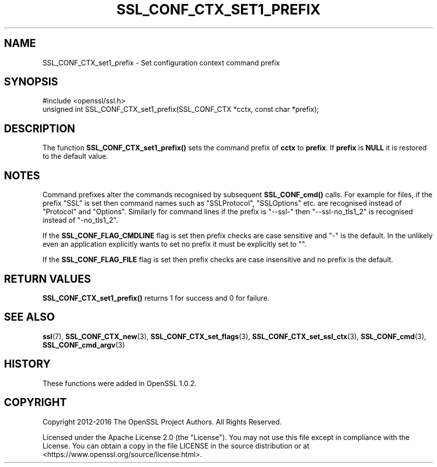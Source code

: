 .\" -*- mode: troff; coding: utf-8 -*-
.\" Automatically generated by Pod::Man 5.0102 (Pod::Simple 3.45)
.\"
.\" Standard preamble:
.\" ========================================================================
.de Sp \" Vertical space (when we can't use .PP)
.if t .sp .5v
.if n .sp
..
.de Vb \" Begin verbatim text
.ft CW
.nf
.ne \\$1
..
.de Ve \" End verbatim text
.ft R
.fi
..
.\" \*(C` and \*(C' are quotes in nroff, nothing in troff, for use with C<>.
.ie n \{\
.    ds C` ""
.    ds C' ""
'br\}
.el\{\
.    ds C`
.    ds C'
'br\}
.\"
.\" Escape single quotes in literal strings from groff's Unicode transform.
.ie \n(.g .ds Aq \(aq
.el       .ds Aq '
.\"
.\" If the F register is >0, we'll generate index entries on stderr for
.\" titles (.TH), headers (.SH), subsections (.SS), items (.Ip), and index
.\" entries marked with X<> in POD.  Of course, you'll have to process the
.\" output yourself in some meaningful fashion.
.\"
.\" Avoid warning from groff about undefined register 'F'.
.de IX
..
.nr rF 0
.if \n(.g .if rF .nr rF 1
.if (\n(rF:(\n(.g==0)) \{\
.    if \nF \{\
.        de IX
.        tm Index:\\$1\t\\n%\t"\\$2"
..
.        if !\nF==2 \{\
.            nr % 0
.            nr F 2
.        \}
.    \}
.\}
.rr rF
.\" ========================================================================
.\"
.IX Title "SSL_CONF_CTX_SET1_PREFIX 3ossl"
.TH SSL_CONF_CTX_SET1_PREFIX 3ossl 2025-02-10 3.4.1 OpenSSL
.\" For nroff, turn off justification.  Always turn off hyphenation; it makes
.\" way too many mistakes in technical documents.
.if n .ad l
.nh
.SH NAME
SSL_CONF_CTX_set1_prefix \- Set configuration context command prefix
.SH SYNOPSIS
.IX Header "SYNOPSIS"
.Vb 1
\& #include <openssl/ssl.h>
\&
\& unsigned int SSL_CONF_CTX_set1_prefix(SSL_CONF_CTX *cctx, const char *prefix);
.Ve
.SH DESCRIPTION
.IX Header "DESCRIPTION"
The function \fBSSL_CONF_CTX_set1_prefix()\fR sets the command prefix of \fBcctx\fR
to \fBprefix\fR. If \fBprefix\fR is \fBNULL\fR it is restored to the default value.
.SH NOTES
.IX Header "NOTES"
Command prefixes alter the commands recognised by subsequent \fBSSL_CONF_cmd()\fR
calls. For example for files, if the prefix "SSL" is set then command names
such as "SSLProtocol", "SSLOptions" etc. are recognised instead of "Protocol"
and "Options". Similarly for command lines if the prefix is "\-\-ssl\-" then
"\-\-ssl\-no_tls1_2" is recognised instead of "\-no_tls1_2".
.PP
If the \fBSSL_CONF_FLAG_CMDLINE\fR flag is set then prefix checks are case
sensitive and "\-" is the default. In the unlikely even an application
explicitly wants to set no prefix it must be explicitly set to "".
.PP
If the \fBSSL_CONF_FLAG_FILE\fR flag is set then prefix checks are case
insensitive and no prefix is the default.
.SH "RETURN VALUES"
.IX Header "RETURN VALUES"
\&\fBSSL_CONF_CTX_set1_prefix()\fR returns 1 for success and 0 for failure.
.SH "SEE ALSO"
.IX Header "SEE ALSO"
\&\fBssl\fR\|(7),
\&\fBSSL_CONF_CTX_new\fR\|(3),
\&\fBSSL_CONF_CTX_set_flags\fR\|(3),
\&\fBSSL_CONF_CTX_set_ssl_ctx\fR\|(3),
\&\fBSSL_CONF_cmd\fR\|(3),
\&\fBSSL_CONF_cmd_argv\fR\|(3)
.SH HISTORY
.IX Header "HISTORY"
These functions were added in OpenSSL 1.0.2.
.SH COPYRIGHT
.IX Header "COPYRIGHT"
Copyright 2012\-2016 The OpenSSL Project Authors. All Rights Reserved.
.PP
Licensed under the Apache License 2.0 (the "License").  You may not use
this file except in compliance with the License.  You can obtain a copy
in the file LICENSE in the source distribution or at
<https://www.openssl.org/source/license.html>.
